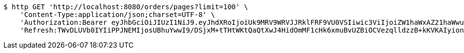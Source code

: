 [source,bash]
----
$ http GET 'http://localhost:8080/orders/pages?limit=100' \
    'Content-Type:application/json;charset=UTF-8' \
    'Authorization:Bearer eyJhbGciOiJIUzI1NiJ9.eyJhdXRoIjoiUk9MRV9WRVJJRklFRF9VU0VSIiwic3ViIjoiZW1haWxAZ21haWwuY29tIiwiZXhwIjoxNzA4NjA2NjM3LCJpYXQiOjE3MDg2MDQ4Mzd9.ouXyF7WNRCdenGf2Ui3mmXuH146bcrYXuTGO-ad_gYc' \
    'Refresh:TWvDLUVb0IYIiPPJNEMIjosUBhuYwwI9/DSjxM+tTHtWKtQaQtXwJ4HidOmMF1cHk6xmuBvUZBiOCVezqlldzzB+kKVKAIyionbiUPIakoAamh0siqY1vvPUPISvc9o3VeXQgl6quU7hE3Aqzj/1buT5dadlY3QAnuaIfFxktHvAGV4c2vv80znF3BVP1541M41oFQpEYavXmJ+H0YEBCA=='
----